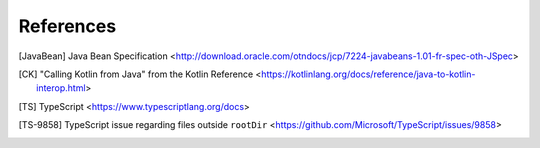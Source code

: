 ==========
References
==========


.. [JavaBean] Java Bean Specification <http://download.oracle.com/otndocs/jcp/7224-javabeans-1.01-fr-spec-oth-JSpec>

.. [CK] "Calling Kotlin from Java" from the Kotlin Reference  <https://kotlinlang.org/docs/reference/java-to-kotlin-interop.html>
	      
.. [TS] TypeScript <https://www.typescriptlang.org/docs>

.. [TS-9858] TypeScript issue regarding files outside ``rootDir`` <https://github.com/Microsoft/TypeScript/issues/9858>

